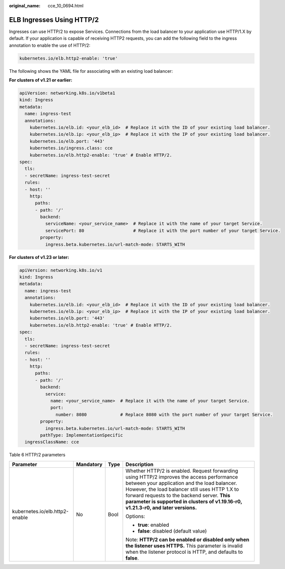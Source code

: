 :original_name: cce_10_0694.html

.. _cce_10_0694:

ELB Ingresses Using HTTP/2
==========================

Ingresses can use HTTP/2 to expose Services. Connections from the load balancer to your application use HTTP/1.X by default. If your application is capable of receiving HTTP2 requests, you can add the following field to the ingress annotation to enable the use of HTTP/2:

.. code-block::

   kubernetes.io/elb.http2-enable: 'true'

The following shows the YAML file for associating with an existing load balancer:

**For clusters of v1.21 or earlier:**

.. code-block::

   apiVersion: networking.k8s.io/v1beta1
   kind: Ingress
   metadata:
     name: ingress-test
     annotations:
       kubernetes.io/elb.id: <your_elb_id>  # Replace it with the ID of your existing load balancer.
       kubernetes.io/elb.ip: <your_elb_ip>  # Replace it with the IP of your existing load balancer.
       kubernetes.io/elb.port: '443'
       kubernetes.io/ingress.class: cce
       kubernetes.io/elb.http2-enable: 'true' # Enable HTTP/2.
   spec:
     tls:
     - secretName: ingress-test-secret
     rules:
     - host: ''
       http:
         paths:
         - path: '/'
           backend:
             serviceName: <your_service_name>  # Replace it with the name of your target Service.
             servicePort: 80                   # Replace it with the port number of your target Service.
           property:
             ingress.beta.kubernetes.io/url-match-mode: STARTS_WITH

**For clusters of v1.23 or later:**

.. code-block::

   apiVersion: networking.k8s.io/v1
   kind: Ingress
   metadata:
     name: ingress-test
     annotations:
       kubernetes.io/elb.id: <your_elb_id>  # Replace it with the ID of your existing load balancer.
       kubernetes.io/elb.ip: <your_elb_ip>  # Replace it with the IP of your existing load balancer.
       kubernetes.io/elb.port: '443'
       kubernetes.io/elb.http2-enable: 'true' # Enable HTTP/2.
   spec:
     tls:
     - secretName: ingress-test-secret
     rules:
     - host: ''
       http:
         paths:
         - path: '/'
           backend:
             service:
               name: <your_service_name>  # Replace it with the name of your target Service.
               port:
                 number: 8080             # Replace 8080 with the port number of your target Service.
           property:
             ingress.beta.kubernetes.io/url-match-mode: STARTS_WITH
           pathType: ImplementationSpecific
     ingressClassName: cce

Table 6 HTTP/2 parameters

+--------------------------------+-----------------+-----------------+----------------------------------------------------------------------------------------------------------------------------------------------------------------------------------------------------------------------------------------------------------------------------------------------------------------------------------+
| Parameter                      | Mandatory       | Type            | Description                                                                                                                                                                                                                                                                                                                      |
+================================+=================+=================+==================================================================================================================================================================================================================================================================================================================================+
| kubernetes.io/elb.http2-enable | No              | Bool            | Whether HTTP/2 is enabled. Request forwarding using HTTP/2 improves the access performance between your application and the load balancer. However, the load balancer still uses HTTP 1.X to forward requests to the backend server. **This parameter is supported in clusters of v1.19.16-r0, v1.21.3-r0, and later versions.** |
|                                |                 |                 |                                                                                                                                                                                                                                                                                                                                  |
|                                |                 |                 | Options:                                                                                                                                                                                                                                                                                                                         |
|                                |                 |                 |                                                                                                                                                                                                                                                                                                                                  |
|                                |                 |                 | -  **true**: enabled                                                                                                                                                                                                                                                                                                             |
|                                |                 |                 | -  **false**: disabled (default value)                                                                                                                                                                                                                                                                                           |
|                                |                 |                 |                                                                                                                                                                                                                                                                                                                                  |
|                                |                 |                 | Note: **HTTP/2 can be enabled or disabled only when the listener uses HTTPS.** This parameter is invalid when the listener protocol is HTTP, and defaults to **false**.                                                                                                                                                          |
+--------------------------------+-----------------+-----------------+----------------------------------------------------------------------------------------------------------------------------------------------------------------------------------------------------------------------------------------------------------------------------------------------------------------------------------+
